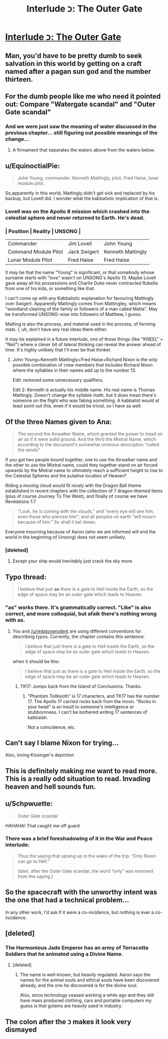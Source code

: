 #+TITLE: Interlude כ: The Outer Gate

* [[http://unsongbook.com/interlude-%D7%9B-the-outer-gate/][Interlude כ: The Outer Gate]]
:PROPERTIES:
:Author: itisike
:Score: 45
:DateUnix: 1467231739.0
:DateShort: 2016-Jun-30
:END:

** Man, you'd have to be pretty dumb to seek salvation in this world by getting on a craft named after a pagan sun god and the number thirteen.
:PROPERTIES:
:Author: LiteralHeadCannon
:Score: 36
:DateUnix: 1467235690.0
:DateShort: 2016-Jun-30
:END:


** For the dumb people like me who need it pointed out: Compare "Watergate scandal" and "Outer Gate scandal"
:PROPERTIES:
:Author: thecommexokid
:Score: 11
:DateUnix: 1467249827.0
:DateShort: 2016-Jun-30
:END:

*** And we were just saw the meaning of water discussed in the previous chapter... still figuring out possible meanings of the change...
:PROPERTIES:
:Author: scruiser
:Score: 2
:DateUnix: 1467252434.0
:DateShort: 2016-Jun-30
:END:

**** A firmament that separates the waters above from the waters below.
:PROPERTIES:
:Author: LiteralHeadCannon
:Score: 3
:DateUnix: 1467301595.0
:DateShort: 2016-Jun-30
:END:


** u/EquinoctialPie:
#+begin_quote
  John Young, commander. Kenneth Mattingly, pilot. Fred Haise, lunar module pilot.
#+end_quote

So,apparently in this world, Mattingly didn't get sick and replaced by his backup, but Lovell did. I wonder what the kabbalistic implication of that is.
:PROPERTIES:
:Author: EquinoctialPie
:Score: 9
:DateUnix: 1467233242.0
:DateShort: 2016-Jun-30
:END:

*** Lovell was on the Apollo 8 mission which crashed into the celestial sphere and never returned to Earth. He's dead.
:PROPERTIES:
:Author: Evan_Th
:Score: 7
:DateUnix: 1467349712.0
:DateShort: 2016-Jul-01
:END:


*** | Position             | Reality      | UNSONG            |
|----------------------+--------------+-------------------|
| Commander            | Jim Lovell   | John Young        |
| Command Module Pilot | Jack Swigert | Kenneth Mattingly |
| Lunar Module Pilot   | Fred Haise   | Fred Haise        |

It may be that the name "Young" is significant, or that somebody whose surname starts with "love" wasn't on UNSONG's Apollo 13. Maybe Lovell gave away all his possessions and Charlie Duke never contracted Rubella from one of his kids, or something like that.

I can't come up with any Kabbalistic explanation for favouring Mattingly over Swigert. Apparently Mattingly comes from Mattingley, which means "woodland clearing of the family or followers of a man called Matta". May be transformed UNSONG-wise into followers of Matthew, I guess.

Matting is also the process, and material used in the process, of forming mats. I, uh, don't have any real ideas there either.

It may be explained in a future interlude, one of those things (like "KNEEL" = "Neil") where a clever bit of lateral thinking can reveal the answer ahead of time. It's highly unlikely that I'll ever be that thinker.
:PROPERTIES:
:Author: ZeroNihilist
:Score: 3
:DateUnix: 1467261803.0
:DateShort: 2016-Jun-30
:END:

**** John Young+Kenneth Mattingly+Fred Haise+Richard Nixon is the only possible combination of crew members that includes Richard Nixon where the syllables in their names add up to the number 13.

Edit: removed some unnecessary qualifiers.

Edit 2: Kenneth is actually his middle name. His real name is Thomas Mattingly. Doesn't change the syllable math, but it does mean there's someone on the flight who was faking something. A kabbalist would at least point out this, even if it would be trivial, so I have as well.
:PROPERTIES:
:Author: B_E_H_E_M_O_T_H
:Score: 3
:DateUnix: 1467288183.0
:DateShort: 2016-Jun-30
:END:


** Of the three Names given to Ana:

#+begin_quote
  The second the Airwalker Name, which granted the power to tread on air as if it were solid ground. And the third the Mistral Name, which according to the document's somewhat ominous description “called the winds”.
#+end_quote

If you got two people bound together, one to use the Airwalker name and the other to use the Mistral name, could they together stand on air forced upwards by the Mistral name to ultimately reach a sufficient height to rise to the Celestial Spheres and the putative location of Heaven?

Riding a moving cloud would fit nicely with the Dragon Ball theme established in recent chapters with the collection of 7 dragon-themed items (plus of course Journey To The West), and finally of course we have Revelations 1:7

#+begin_quote
  "Look, he is coming with the clouds," and "every eye will see him, even those who pierced him"; and all peoples on earth "will mourn because of him." So shall it be! Amen.
#+end_quote

Everyone mourning because of Aaron (who we are informed will end the world in the beginning of Unsong) does not seem unlikely.
:PROPERTIES:
:Author: Escapement
:Score: 3
:DateUnix: 1467244431.0
:DateShort: 2016-Jun-30
:END:

*** [deleted]
:PROPERTIES:
:Score: 7
:DateUnix: 1467274182.0
:DateShort: 2016-Jun-30
:END:

**** Except your ship would inevitably just crack the sky more.
:PROPERTIES:
:Author: Frommerman
:Score: 1
:DateUnix: 1467396794.0
:DateShort: 2016-Jul-01
:END:


** Typo thread:

#+begin_quote
  I believe that just *as* there is a gate to Hell inside the Earth, so the edge of space may be an outer gate which leads to Heaven.
#+end_quote
:PROPERTIES:
:Author: redstonerodent
:Score: 4
:DateUnix: 1467245775.0
:DateShort: 2016-Jun-30
:END:

*** "as" works there. It's grammatically correct. "Like" is also correct, and more colloquial, but afaik there's nothing wrong with *as.*
:PROPERTIES:
:Author: TK17Studios
:Score: 4
:DateUnix: 1467259133.0
:DateShort: 2016-Jun-30
:END:

**** You and [[/u/redstonerodent]] are using different conventions for describing typos. Currently, the chapter contains this sentence:

#+begin_quote
  I believe that just there is a gate to Hell inside the Earth, so the edge of space may be an outer gate which leads to Heaven.
#+end_quote

when it should be this:

#+begin_quote
  I believe that just as there is a gate to Hell inside the Earth, so the edge of space may be an outer gate which leads to Heaven.
#+end_quote
:PROPERTIES:
:Author: Chronophilia
:Score: 7
:DateUnix: 1467285767.0
:DateShort: 2016-Jun-30
:END:

***** TK17: Jumps back from the Island of Conclusions. Thanks.
:PROPERTIES:
:Author: TK17Studios
:Score: 7
:DateUnix: 1467305294.0
:DateShort: 2016-Jun-30
:END:

****** "Phantom Tollbooth" is 17 characters, and TK17 has the number 17. The Apollo 17 carried rocks back from the moon. "Rocks in your head" is an insult to someone's intelligence or stubbornness. I can't be bothered writing 17 sentences of kabbalah.

Not a coincidence, etc.
:PROPERTIES:
:Author: PeridexisErrant
:Score: 3
:DateUnix: 1467389830.0
:DateShort: 2016-Jul-01
:END:


** Can't say I blame Nixon for trying...

Also, loving Kissinger's depiction
:PROPERTIES:
:Author: Fredlage
:Score: 3
:DateUnix: 1467257557.0
:DateShort: 2016-Jun-30
:END:


** This is definitely making me want to read more. This is a really odd situation to read. Invading heaven and hell sounds fun.
:PROPERTIES:
:Author: Nepene
:Score: 2
:DateUnix: 1467246719.0
:DateShort: 2016-Jun-30
:END:


** u/Schpwuette:
#+begin_quote
  Outer Gate scandal
#+end_quote

HAHAHA! That caught me off guard.
:PROPERTIES:
:Author: Schpwuette
:Score: 2
:DateUnix: 1467255673.0
:DateShort: 2016-Jun-30
:END:

*** There was a brief foreshadowing of it in the War and Peace interlude:

#+begin_quote
  Thus the saying that sprang up in the wake of the trip: “Only Nixon can go to Hell.”

  (later, after the Outer Gate scandal, the word “only” was removed from the saying.)
#+end_quote
:PROPERTIES:
:Author: Arancaytar
:Score: 8
:DateUnix: 1467287609.0
:DateShort: 2016-Jun-30
:END:


** So the spacecraft with the unworthy intent was the one that had a technical problem...

In any other work, I'd ask if it were a co-incidence, but nothing is ever a co-incidence.
:PROPERTIES:
:Author: dspeyer
:Score: 2
:DateUnix: 1467273246.0
:DateShort: 2016-Jun-30
:END:


** [deleted]
:PROPERTIES:
:Score: 2
:DateUnix: 1467295340.0
:DateShort: 2016-Jun-30
:END:

*** The Harmonious Jade Emperor has an army of Terracotta Soldiers that he animated using a Divine Name.
:PROPERTIES:
:Author: sir_pirriplin
:Score: 2
:DateUnix: 1467296888.0
:DateShort: 2016-Jun-30
:END:

**** [deleted]
:PROPERTIES:
:Score: 1
:DateUnix: 1467297774.0
:DateShort: 2016-Jun-30
:END:

***** The name is well-known, but heavily regulated. Aaron says the names for the animal souls and ethical souls have been discovered already, and the one he discovered is for the divine soul.

Also, since technology ceased working a while ago and they still have mass produced clothing, cars and portable computers my guess is that golems are heavily used in industry.
:PROPERTIES:
:Author: sir_pirriplin
:Score: 3
:DateUnix: 1467298618.0
:DateShort: 2016-Jun-30
:END:


** The colon after the כ makes it look very dismayed
:PROPERTIES:
:Author: nagelwithlox
:Score: 2
:DateUnix: 1468298861.0
:DateShort: 2016-Jul-12
:END:
